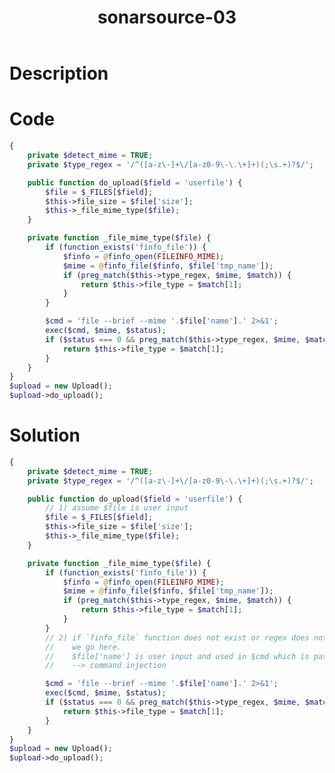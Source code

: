:PROPERTIES:
:ID:        70c30369-436c-41aa-8a91-2233c3315146
:ROAM_REFS: https://twitter.com/SonarSource/status/1395710975194460163
:END:
#+title: sonarsource-03
#+filetags: :vcdb:php:

* Description

* Code
#+begin_src php
{
    private $detect_mime = TRUE;
    private $type_regex = '/^([a-z\-]+\/[a-z0-9\-\.\+]+)(;\s.+)?$/';

    public function do_upload($field = 'userfile') {
        $file = $_FILES[$field];
        $this->file_size = $file['size'];
        $this->_file_mime_type($file);
    }

    private function _file_mime_type($file) {
        if (function_exists('finfo_file')) {
            $finfo = @finfo_open(FILEINFO_MIME);
            $mime = @finfo_file($finfo, $file['tmp_name']);
            if (preg_match($this->type_regex, $mime, $match)) {
                return $this->file_type = $match[1];
            }
        }

        $cmd = 'file --brief --mime '.$file['name'].' 2>&1';
        exec($cmd, $mime, $status);
        if ($status === 0 && preg_match($this->type_regex, $mime, $match)) {
            return $this->file_type = $match[1];
        }
    }
}
$upload = new Upload();
$upload->do_upload();

#+end_src

* Solution
#+begin_src php
{
    private $detect_mime = TRUE;
    private $type_regex = '/^([a-z\-]+\/[a-z0-9\-\.\+]+)(;\s.+)?$/';

    public function do_upload($field = 'userfile') {
        // 1) assume $file is user input
        $file = $_FILES[$field];
        $this->file_size = $file['size'];
        $this->_file_mime_type($file);
    }

    private function _file_mime_type($file) {
        if (function_exists('finfo_file')) {
            $finfo = @finfo_open(FILEINFO_MIME);
            $mime = @finfo_file($finfo, $file['tmp_name']);
            if (preg_match($this->type_regex, $mime, $match)) {
                return $this->file_type = $match[1];
            }
        }
        // 2) if `finfo_file` function does not exist or regex does not match
        //    we go here.
        //    $file['name'] is user input and used in $cmd which is passed to `exec`
        //    --> command injection

        $cmd = 'file --brief --mime '.$file['name'].' 2>&1';
        exec($cmd, $mime, $status);
        if ($status === 0 && preg_match($this->type_regex, $mime, $match)) {
            return $this->file_type = $match[1];
        }
    }
}
$upload = new Upload();
$upload->do_upload();



#+end_src